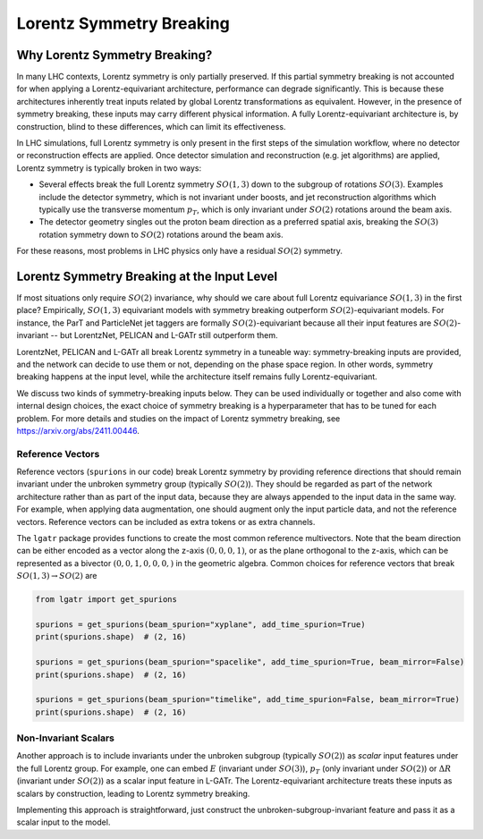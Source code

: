 Lorentz Symmetry Breaking
=========================

Why Lorentz Symmetry Breaking?
------------------------------

In many LHC contexts, Lorentz symmetry is only partially preserved. If this partial symmetry
breaking is not accounted for when applying a Lorentz-equivariant architecture, performance
can degrade significantly. This is because these architectures inherently treat inputs related by
global Lorentz transformations as equivalent. However, in the presence of symmetry breaking,
these inputs may carry different physical information. A fully Lorentz-equivariant architecture
is, by construction, blind to these differences, which can limit its effectiveness.

In LHC simulations, full Lorentz symmetry is only present in the first steps of the
simulation workflow, where no detector or reconstruction effects are applied. 
Once detector simulation and reconstruction (e.g. jet algorithms) are applied, 
Lorentz symmetry is typically broken in two ways:

- Several effects break the full Lorentz symmetry :math:`SO(1,3)` down to the subgroup
  of rotations :math:`SO(3)`. Examples include the detector symmetry, which is not 
  invariant under boosts, and jet reconstruction algorithms which typically use
  the transverse momentum :math:`p_T`, which is only invariant under :math:`SO(2)`
  rotations around the beam axis.
- The detector geometry singles out the proton beam direction as a preferred spatial axis,
  breaking the :math:`SO(3)` rotation symmetry down to :math:`SO(2)` rotations around the beam axis. 

For these reasons, most problems in LHC physics only have a residual :math:`SO(2)` symmetry.

Lorentz Symmetry Breaking at the Input Level
--------------------------------------------

If most situations only require :math:`SO(2)` invariance, why should we care about
full Lorentz equivariance :math:`SO(1,3)` in the first place? Empirically, :math:`SO(1,3)`
equivariant models with symmetry breaking outperform :math:`SO(2)`-equivariant models.
For instance, the ParT and ParticleNet jet taggers are formally :math:`SO(2)`-equivariant
because all their input features are :math:`SO(2)`-invariant -- but LorentzNet, PELICAN
and L-GATr still outperform them. 

LorentzNet, PELICAN and L-GATr all break Lorentz symmetry in a tuneable way:
symmetry-breaking inputs are provided, and the network can decide to use them or not,
depending on the phase space region. In other words, symmetry breaking happens at the input
level, while the architecture itself remains fully Lorentz-equivariant. 

We discuss two kinds of symmetry-breaking inputs below. 
They can be used individually or together and also come with internal design choices,
the exact choice of symmetry breaking is a hyperparameter that has to be tuned for each problem.
For more details and studies on the impact of Lorentz symmetry breaking, 
see https://arxiv.org/abs/2411.00446.

Reference Vectors
~~~~~~~~~~~~~~~~~

Reference vectors (``spurions`` in our code) break Lorentz symmetry
by providing reference directions that should remain invariant under the unbroken 
symmetry group (typically :math:`SO(2)`). They should be regarded as part of the network
architecture rather than as part of the input data, because they are always appended to
the input data in the same way. For example, when applying data augmentation, one should
augment only the input particle data, and not the reference vectors. 
Reference vectors can be included as extra tokens or as extra channels.

The ``lgatr`` package provides functions to create the most common reference multivectors.
Note that the beam direction can be either encoded as a vector along the z-axis :math:`(0,0,0,1)`,
or as the plane orthogonal to the z-axis, which can be represented as a 
bivector :math:`(0,0,1,0,0,0,)` in the geometric algebra. Common choices for reference vectors
that break :math:`SO(1,3) \to SO(2)` are

.. code-block:: python

    from lgatr import get_spurions

    spurions = get_spurions(beam_spurion="xyplane", add_time_spurion=True)
    print(spurions.shape)  # (2, 16)

    spurions = get_spurions(beam_spurion="spacelike", add_time_spurion=True, beam_mirror=False)
    print(spurions.shape)  # (2, 16)

    spurions = get_spurions(beam_spurion="timelike", add_time_spurion=False, beam_mirror=True)
    print(spurions.shape)  # (2, 16)

Non-Invariant Scalars
~~~~~~~~~~~~~~~~~~~~~

Another approach is to include invariants under the unbroken subgroup (typically :math:`SO(2)`)
as `scalar` input features under the full Lorentz group. 
For example, one can embed :math:`E` (invariant under :math:`SO(3)`), :math:`p_T` 
(only invariant under :math:`SO(2)`) or :math:`\Delta R` (invariant under :math:`SO(2)`) 
as a scalar input feature in L-GATr. The Lorentz-equivariant architecture treats
these inputs as scalars by construction, leading to Lorentz symmetry breaking.

Implementing this approach is straightforward, just construct the unbroken-subgroup-invariant 
feature and pass it as a scalar input to the model.
